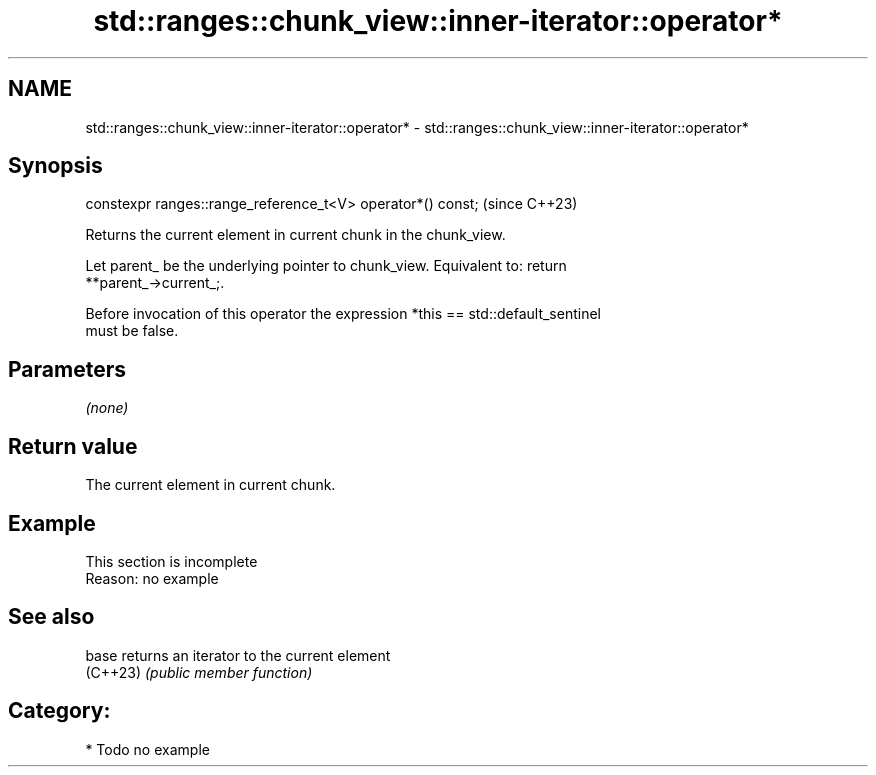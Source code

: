 .TH std::ranges::chunk_view::inner-iterator::operator* 3 "2024.06.10" "http://cppreference.com" "C++ Standard Libary"
.SH NAME
std::ranges::chunk_view::inner-iterator::operator* \- std::ranges::chunk_view::inner-iterator::operator*

.SH Synopsis
   constexpr ranges::range_reference_t<V> operator*() const;  (since C++23)

   Returns the current element in current chunk in the chunk_view.

   Let parent_ be the underlying pointer to chunk_view. Equivalent to: return
   **parent_->current_;.

   Before invocation of this operator the expression *this == std::default_sentinel
   must be false.

.SH Parameters

   \fI(none)\fP

.SH Return value

   The current element in current chunk.

.SH Example

    This section is incomplete
    Reason: no example

.SH See also

   base    returns an iterator to the current element
   (C++23) \fI(public member function)\fP

.SH Category:
     * Todo no example
